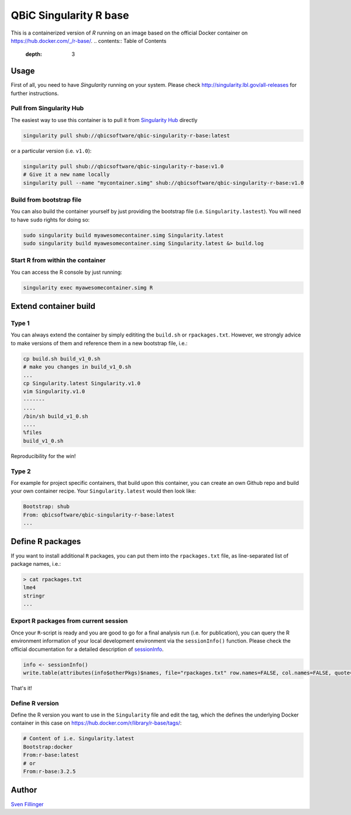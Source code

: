 QBiC Singularity R base
====================

This is a containerized version of `R` running on an image based on the official Docker container on https://hub.docker.com/_/r-base/.
.. contents:: Table of Contents
   :depth: 3


Usage
-----

First of all, you need to have *Singularity* running on your system. Please check http://singularity.lbl.gov/all-releases for further instructions.

Pull from Singularity Hub
~~~~~~~
The easiest way to use this container is to pull it from `Singularity Hub`_ directly

.. _`Singularity Hub`: https://singularity-hub.org/

.. code-block:: bash
   
   singularity pull shub://qbicsoftware/qbic-singularity-r-base:latest

or a particular version (i.e. ``v1.0``):

.. code-block:: bash
  
  singularity pull shub://qbicsoftware/qbic-singularity-r-base:v1.0
  # Give it a new name locally
  singularity pull --name "mycontainer.simg" shub://qbicsoftware/qbic-singularity-r-base:v1.0

Build from bootstrap file
~~~~~~~
You can also build the container yourself by just providing the bootstrap file (i.e. ``Singularity.lastest``). You will need to have ``sudo`` rights for doing so:

.. code-block:: bash
  
  sudo singularity build myawesomecontainer.simg Singularity.latest
  sudo singularity build myawesomecontainer.simg Singularity.latest &> build.log

Start R from within the container
~~~~~~~
You can access the R console by just running:

.. code-block:: bash
  
  singularity exec myawesomecontainer.simg R

Extend container build
--------

Type 1
~~~~~~
You can always extend the container by simply edititing the ``build.sh`` or ``rpackages.txt``. However, we strongly advice to make versions of them and reference them in a new bootstrap file, i.e.:

.. code-block:: bash
   
   cp build.sh build_v1_0.sh
   # make you changes in build_v1_0.sh
   ...
   cp Singularity.latest Singularity.v1.0
   vim Singularity.v1.0
   -------
   ....
   /bin/sh build_v1_0.sh
   ....
   %files
   build_v1_0.sh
   
Reproducibility for the win!

Type 2
~~~~~~
For example for project specific containers, that build upon this container, you can create an own Github repo and build your own container recipe. Your ``Singularity.latest`` would then look like:

.. code-block:: bash

   Bootstrap: shub
   From: qbicsoftware/qbic-singularity-r-base:latest
   ...

Define R packages
-----------

If you want to install additional ``R`` packages, you can put them into the ``rpackages.txt`` file, as line-separated list of package names, i.e.:

.. code-block:: bash

   > cat rpackages.txt
   lme4
   stringr
   ...

Export R packages from current session
~~~~~~

Once your ``R``-script is ready and you are good to go for a final analysis run (i.e. for publication), you can query the R environment information of your local development environment via the ``sessionInfo()`` function. Please check the official documentation for a detailed description of sessionInfo_.

.. _sessionInfo: https://stat.ethz.ch/R-manual/R-devel/library/utils/html/sessionInfo.html

.. code-block:: R
   
   info <- sessionInfo()
   write.table(attributes(info$otherPkgs)$names, file="rpackages.txt" row.names=FALSE, col.names=FALSE, quote=FALSE)

That's it! 

Define R version
~~~~~~~~~

Define the R version you want to use in the ``Singularity`` file and edit the tag, which the defines the underlying Docker container in this case on https://hub.docker.com/r/library/r-base/tags/:

.. code-block:: bash
   
   # Content of i.e. Singularity.latest
   Bootstrap:docker
   From:r-base:latest
   # or
   From:r-base:3.2.5

Author
-------

`Sven Fillinger`_ 

.. _`Sven Fillinger`: https://github.com/sven1103
